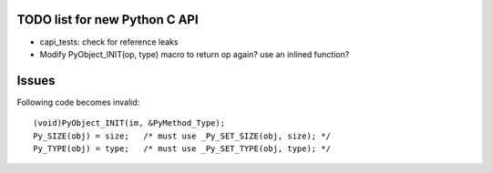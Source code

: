 TODO list for new Python C API
==============================

* capi_tests: check for reference leaks
* Modify PyObject_INIT(op, type) macro to return op again? use an inlined
  function?

Issues
======

Following code becomes invalid::

        (void)PyObject_INIT(im, &PyMethod_Type);
        Py_SIZE(obj) = size;   /* must use _Py_SET_SIZE(obj, size); */
        Py_TYPE(obj) = type;   /* must use _Py_SET_TYPE(obj, type); */
